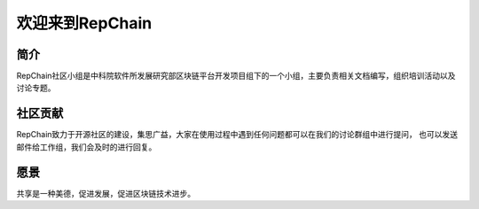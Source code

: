 ========================
欢迎来到RepChain
========================

-----------------------
简介
-----------------------
RepChain社区小组是中科院软件所发展研究部区块链平台开发项目组下的一个小组，主要负责相关文档编写，组织培训活动以及讨论专题。

-----------------------
社区贡献
-----------------------
RepChain致力于开源社区的建设，集思广益，大家在使用过程中遇到任何问题都可以在我们的讨论群组中进行提问，
也可以发送邮件给工作组，我们会及时的进行回复。

-----------------------
愿景
-----------------------
共享是一种美德，促进发展，促进区块链技术进步。
